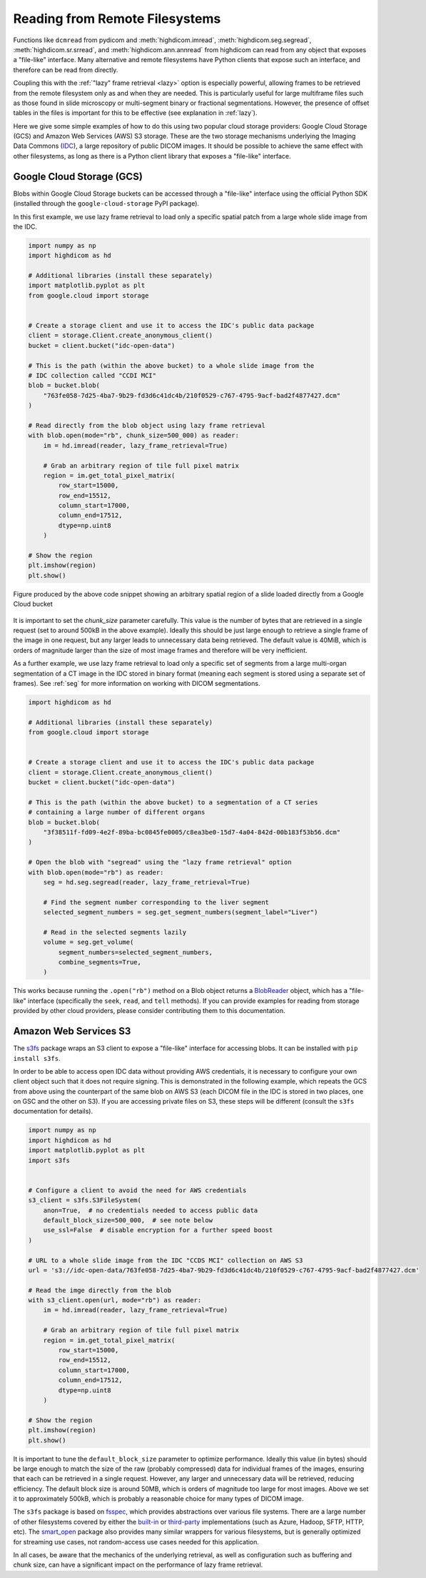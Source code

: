 .. _remote:

Reading from Remote Filesystems
===============================

Functions like ``dcmread`` from pydicom and :meth:`highdicom.imread`,
:meth:`highdicom.seg.segread`, :meth:`highdicom.sr.srread`, and
:meth:`highdicom.ann.annread` from highdicom can read from any object that
exposes a "file-like" interface. Many alternative and remote filesystems have
Python clients that expose such an interface, and therefore can be read from
directly.

Coupling this with the :ref:`"lazy" frame retrieval <lazy>` option is
especially powerful, allowing frames to be retrieved from the remote filesystem
only as and when they are needed. This is particularly useful for large
multiframe files such as those found in slide microscopy or multi-segment
binary or fractional segmentations. However, the presence of offset tables in
the files is important for this to be effective (see explanation
in :ref:`lazy`).

Here we give some simple examples of how to do this using two popular cloud
storage providers: Google Cloud Storage (GCS) and Amazon Web Services (AWS) S3
storage. These are the two storage mechanisms underlying the Imaging Data
Commons (`IDC`_), a large repository of public DICOM images. It should be
possible to achieve the same effect with other filesystems, as long as there is
a Python client library that exposes a "file-like" interface.

Google Cloud Storage (GCS)
--------------------------

Blobs within Google Cloud Storage buckets can be accessed through a "file-like"
interface using the official Python SDK (installed through the
``google-cloud-storage`` PyPI package).

In this first example, we use lazy frame retrieval to load only a specific
spatial patch from a large whole slide image from the IDC.

.. code-block:: python

  import numpy as np
  import highdicom as hd

  # Additional libraries (install these separately)
  import matplotlib.pyplot as plt
  from google.cloud import storage


  # Create a storage client and use it to access the IDC's public data package
  client = storage.Client.create_anonymous_client()
  bucket = client.bucket("idc-open-data")

  # This is the path (within the above bucket) to a whole slide image from the
  # IDC collection called "CCDI MCI"
  blob = bucket.blob(
      "763fe058-7d25-4ba7-9b29-fd3d6c41dc4b/210f0529-c767-4795-9acf-bad2f4877427.dcm"
  )

  # Read directly from the blob object using lazy frame retrieval
  with blob.open(mode="rb", chunk_size=500_000) as reader:
      im = hd.imread(reader, lazy_frame_retrieval=True)

      # Grab an arbitrary region of tile full pixel matrix
      region = im.get_total_pixel_matrix(
          row_start=15000,
          row_end=15512,
          column_start=17000,
          column_end=17512,
          dtype=np.uint8
      )

  # Show the region
  plt.imshow(region)
  plt.show()

.. figure:: images/slide_screenshot.png
   :width: 512px
   :alt: Image of retrieved slide region
   :align: center

   Figure produced by the above code snippet showing an arbitrary spatial
   region of a slide loaded directly from a Google Cloud bucket

It is important to set the `chunk_size` parameter carefully. This value is the
number of bytes that are retrieved in a single request (set to around 500kB in
the above example). Ideally this should be just large enough to retrieve a
single frame of the image in one request, but any larger leads to unnecessary
data being retrieved. The default value is 40MiB, which is orders of magnitude
larger than the size of most image frames and therefore will be very inefficient.

As a further example, we use lazy frame retrieval to load only a specific set
of segments from a large multi-organ segmentation of a CT image in the IDC
stored in binary format (meaning each segment is stored using a separate set of
frames). See :ref:`seg` for more information on working with DICOM
segmentations.

.. code-block:: python

  import highdicom as hd

  # Additional libraries (install these separately)
  from google.cloud import storage


  # Create a storage client and use it to access the IDC's public data package
  client = storage.Client.create_anonymous_client()
  bucket = client.bucket("idc-open-data")

  # This is the path (within the above bucket) to a segmentation of a CT series
  # containing a large number of different organs
  blob = bucket.blob(
      "3f38511f-fd09-4e2f-89ba-bc0845fe0005/c8ea3be0-15d7-4a04-842d-00b183f53b56.dcm"
  )

  # Open the blob with "segread" using the "lazy frame retrieval" option
  with blob.open(mode="rb") as reader:
      seg = hd.seg.segread(reader, lazy_frame_retrieval=True)

      # Find the segment number corresponding to the liver segment
      selected_segment_numbers = seg.get_segment_numbers(segment_label="Liver")

      # Read in the selected segments lazily
      volume = seg.get_volume(
          segment_numbers=selected_segment_numbers,
          combine_segments=True,
      )

This works because running the ``.open("rb")`` method on a Blob object returns
a `BlobReader`_ object, which has a "file-like" interface
(specifically the ``seek``, ``read``, and ``tell`` methods). If you can provide
examples for reading from storage provided by other cloud providers, please
consider contributing them to this documentation.

Amazon Web Services S3
----------------------

The `s3fs`_ package wraps an S3 client to expose a "file-like"
interface for accessing blobs. It can be installed with ``pip install
s3fs``.

In order to be able to access open IDC data without providing AWS credentials,
it is necessary to configure your own client object such that it does not
require signing. This is demonstrated in the following example, which repeats
the GCS from above using the counterpart of the same blob on AWS S3 (each DICOM
file in the IDC is stored in two places, one on GSC and the other on S3). If
you are accessing private files on S3, these steps will be different (consult
the ``s3fs`` documentation for details).

.. code-block:: python

  import numpy as np
  import highdicom as hd
  import matplotlib.pyplot as plt
  import s3fs


  # Configure a client to avoid the need for AWS credentials
  s3_client = s3fs.S3FileSystem(
      anon=True,  # no credentials needed to access public data
      default_block_size=500_000,  # see note below
      use_ssl=False  # disable encryption for a further speed boost
  )

  # URL to a whole slide image from the IDC "CCDS MCI" collection on AWS S3
  url = 's3://idc-open-data/763fe058-7d25-4ba7-9b29-fd3d6c41dc4b/210f0529-c767-4795-9acf-bad2f4877427.dcm'

  # Read the imge directly from the blob
  with s3_client.open(url, mode="rb") as reader:
      im = hd.imread(reader, lazy_frame_retrieval=True)

      # Grab an arbitrary region of tile full pixel matrix
      region = im.get_total_pixel_matrix(
          row_start=15000,
          row_end=15512,
          column_start=17000,
          column_end=17512,
          dtype=np.uint8
      )

  # Show the region
  plt.imshow(region)
  plt.show()

It is important to tune the ``default_block_size`` parameter to optimize performance. Ideally this value (in bytes) should be large enough to match the size of the raw (probably compressed) data for individual frames of the images, ensuring that each can be retrieved in a single request. However, any larger and unnecessary data will be retrieved, reducing efficiency. The default block size is around 50MB, which is orders of magnitude too large for most images. Above we set it to approximately 500kB, which is probably a reasonable choice for many types of DICOM image.

The ``s3fs`` package is based on `fsspec`_, which provides abstractions over
various file systems. There are a large number of other filesystems covered by
either the `built-in`_ or `third-party`_ implementations (such as Azure,
Hadoop, SFTP, HTTP, etc). The `smart_open`_ package also provides many similar
wrappers for various filesystems, but is generally optimized for streaming use
cases, not random-access use cases needed for this application.

In all cases, be aware that the mechanics of the underlying retrieval, as well
as configuration such as buffering and chunk size, can have a significant
impact on the performance of lazy frame retrieval.


.. _IDC: https://portal.imaging.datacommons.cancer.gov/
.. _BlobReader: https://cloud.google.com/python/docs/reference/storage/latest/google.cloud.storage.fileio.BlobReader
.. _smart_open: https://github.com/piskvorky/smart_open
.. _s3fs: https://s3fs.readthedocs.io/en/latest/
.. _fsspec: https://filesystem-spec.readthedocs.io/en/latest/
.. _built-in: https://filesystem-spec.readthedocs.io/en/latest/api.html#built-in-implementations
.. _third-party: https://filesystem-spec.readthedocs.io/en/latest/api.html#other-known-implementations
